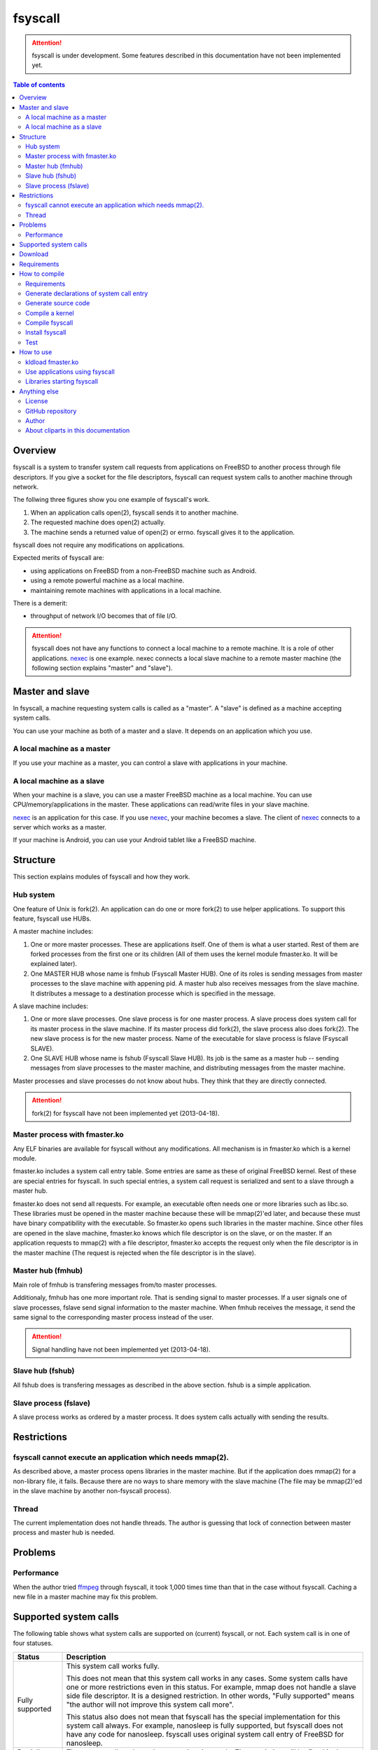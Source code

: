 
fsyscall
********

.. attention::
    fsyscall is under development. Some features described in this documentation
    have not been implemented yet.

.. contents:: Table of contents

Overview
========

fsyscall is a system to transfer system call requests from applications on
FreeBSD to another process through file descriptors. If you give a socket for
the file descriptors, fsyscall can request system calls to another machine
through network.

.. image:: overview.png

The follwing three figures show you one example of fsyscall's work.

1. When an application calls open(2), fsyscall sends it to another machine.
2. The requested machine does open(2) actually.
3. The machine sends a returned value of open(2) or errno. fsyscall gives it to
   the application.

.. image:: example1.png
.. image:: example2.png
.. image:: example3.png

fsyscall does not require any modifications on applications.

Expected merits of fsyscall are:

* using applications on FreeBSD from a non-FreeBSD machine such as Android.
* using a remote powerful machine as a local machine.
* maintaining remote machines with applications in a local machine.

There is a demerit:

* throughput of network I/O becomes that of file I/O.

.. attention:: fsyscall does not have any functions to connect a local machine
    to a remote machine. It is a role of other applications. nexec_ is one
    example. nexec connects a local slave machine to a remote master machine
    (the following section explains "master" and "slave").

.. _nexec: http://neko-daisuki.ddo.jp/~SumiTomohiko/nexec/index.html

Master and slave
================

In fsyscall, a machine requesting system calls is called as a "master". A
"slave" is defined as a machine accepting system calls.

.. image:: master_and_slave.png

You can use your machine as both of a master and a slave. It depends on an
application which you use.

A local machine as a master
---------------------------

If you use your machine as a master, you can control a slave with applications
in your machine.

.. image:: a_local_machine_as_a_master.png

A local machine as a slave
--------------------------

When your machine is a slave, you can use a master FreeBSD machine as a local
machine. You can use CPU/memory/applications in the master. These applications
can read/write files in your slave machine.

nexec_ is an application for this case. If you use nexec_, your machine becomes
a slave. The client of nexec_ connects to a server which works as a master.

.. image:: a_local_machine_as_a_slave.png

If your machine is Android, you can use your Android tablet like a FreeBSD
machine.

Structure
=========

This section explains modules of fsyscall and how they work.

Hub system
----------

One feature of Unix is fork(2). An application can do one or more fork(2) to use
helper applications. To support this feature, fsyscall use HUBs.

.. image:: structure.png

A master machine includes:

1. One or more master processes. These are applications itself. One of them is
   what a user started. Rest of them are forked processes from the first one or
   its children (All of them uses the kernel module fmaster.ko. It will be
   explained later).
2. One MASTER HUB whose name is fmhub (Fsyscall Master HUB). One of its roles is
   sending messages from master processes to the slave machine with appening
   pid. A master hub also receives messages from the slave machine. It
   distributes a message to a destination processe which is specified in the
   message.

A slave machine includes:

1. One or more slave processes. One slave process is for one master process. A
   slave process does system call for its master process in the slave machine.
   If its master process did fork(2), the slave process also does fork(2). The
   new slave process is for the new master process. Name of the executable for
   slave process is fslave (Fsyscall SLAVE).
2. One SLAVE HUB whose name is fshub (Fsyscall Slave HUB). Its job is the same
   as a master hub -- sending messages from slave processes to the master
   machine, and distributing messages from the master machine.

Master processes and slave processes do not know about hubs. They think that
they are directly connected.

.. attention:: fork(2) for fsyscall have not been implemented yet (2013-04-18).

Master process with fmaster.ko
------------------------------

Any ELF binaries are available for fsyscall without any modifications. All
mechanism is in fmaster.ko which is a kernel module.

fmaster.ko includes a system call entry table. Some entries are same as these of
original FreeBSD kernel. Rest of these are special entries for fsyscall. In such
special entries, a system call request is serialized and sent to a slave through
a master hub.

fmaster.ko does not send all requests. For example, an executable often needs
one or more libraries such as libc.so. These libraries must be opened in the
master machine because these will be mmap(2)'ed later, and because these must
have binary compatibility with the executable. So fmaster.ko opens such
libraries in the master machine. Since other files are opened in the slave
machine, fmaster.ko knows which file descriptor is on the slave, or on the
master. If an application requests to mmap(2) with a file descriptor, fmaster.ko
accepts the request only when the file descriptor is in the master machine (The
request is rejected when the file descriptor is in the slave).

.. image:: open_file.png

Master hub (fmhub)
------------------

Main role of fmhub is transfering messages from/to master processes.

Additionaly, fmhub has one more important role. That is sending signal to master
processes. If a user signals one of slave processes, fslave send signal
information to the master machine. When fmhub receives the message, it send the
same signal to the corresponding master process instead of the user.

.. image:: signal.png

.. attention:: Signal handling have not been implemented yet (2013-04-18).

Slave hub (fshub)
-----------------

All fshub does is transfering messages as described in the above section. fshub
is a simple application.

Slave process (fslave)
----------------------

A slave process works as ordered by a master process. It does system calls
actually with sending the results.

Restrictions
============

fsyscall cannot execute an application which needs mmap(2).
-----------------------------------------------------------

As described above, a master process opens libraries in the master machine. But
if the application does mmap(2) for a non-library file, it fails. Because there
are no ways to share memory with the slave machine (The file may be mmap(2)'ed
in the slave machine by another non-fsyscall process).

Thread
------

The current implementation does not handle threads. The author is guessing that
lock of connection between master process and master hub is needed.

Problems
========

Performance
-----------

When the author tried `ffmpeg <http://www.ffmpeg.org/>`_ through fsyscall, it
took 1,000 times time than that in the case without fsyscall. Caching a new file
in a master machine may fix this problem.

Supported system calls
======================

The following table shows what system calls are supported on (current) fsyscall,
or not. Each system call is in one of four statuses.

+---------------------+--------------------------------------------------------+
|Status               |Description                                             |
+=====================+========================================================+
||fully_supported|    |This system call works fully.                           |
|                     |                                                        |
|                     |This does not mean that this system call works in any   |
|                     |cases. Some system calls have one or more restrictions  |
|                     |even in this status. For example, mmap does not handle a|
|                     |slave side file descriptor. It is a designed            |
|                     |restriction. In other words, "Fully supported" means    |
|                     |"the author will not improve this system call more".    |
|                     |                                                        |
|                     |This status also does not mean that fsyscall has the    |
|                     |special implementation for this system call always. For |
|                     |example, nanosleep is fully supported, but fsyscall does|
|                     |not have any code for nanosleep. fsyscall uses original |
|                     |system call entry of FreeBSD for nanosleep.             |
+---------------------+--------------------------------------------------------+
||partially_supported||The system call works under some situations only. The   |
|                     |restriction will be fixed in the future, and the status |
|                     |will be changed to "Fully supported".                   |
+---------------------+--------------------------------------------------------+
||not_supported|      |Current fsyscall does not support this system call. The |
|                     |system call will be implemented in the future.          |
|                     |                                                        |
|                     |Please do not think this status as that the system call |
|                     |will be never supported. That is "Out of support".      |
+---------------------+--------------------------------------------------------+
||out_of_support|     |fsyscall does not support this system call even in the  |
|                     |future. If you request this system call, the system call|
|                     |exits with error of ENOSYS.                             |
+---------------------+--------------------------------------------------------+

The table was updated on 2013-05-12.

+------------------------+---------------------+-------------------------------+
|System call             |Status               |Description                    |
+========================+=====================+===============================+
|nosys                   ||not_supported|      |                               |
+------------------------+---------------------+-------------------------------+
|exit                    ||fully_supported|    |                               |
+------------------------+---------------------+-------------------------------+
|fork                    ||not_supported|      |                               |
+------------------------+---------------------+-------------------------------+
|read                    ||fully_supported|    |                               |
+------------------------+---------------------+-------------------------------+
|write                   ||fully_supported|    |                               |
+------------------------+---------------------+-------------------------------+
|open                    ||fully_supported|    |                               |
+------------------------+---------------------+-------------------------------+
|close                   ||fully_supported|    |                               |
+------------------------+---------------------+-------------------------------+
|wait4                   ||not_supported|      |                               |
+------------------------+---------------------+-------------------------------+
|link                    ||fully_supported|    |                               |
+------------------------+---------------------+-------------------------------+
|unlink                  ||not_supported|      |                               |
+------------------------+---------------------+-------------------------------+
|chdir                   ||not_supported|      |                               |
+------------------------+---------------------+-------------------------------+
|fchdir                  ||not_supported|      |                               |
+------------------------+---------------------+-------------------------------+
|mknod                   ||not_supported|      |                               |
+------------------------+---------------------+-------------------------------+
|chmod                   ||not_supported|      |                               |
+------------------------+---------------------+-------------------------------+
|chown                   ||not_supported|      |                               |
+------------------------+---------------------+-------------------------------+
|obreak                  ||fully_supported|    |obreak runs only in a master.  |
+------------------------+---------------------+-------------------------------+
|getpid                  ||not_supported|      |                               |
+------------------------+---------------------+-------------------------------+
|mount                   ||out_of_support|     |                               |
+------------------------+---------------------+-------------------------------+
|umount                  ||out_of_support|     |                               |
+------------------------+---------------------+-------------------------------+
|setuid                  ||not_supported|      |                               |
+------------------------+---------------------+-------------------------------+
|getuid                  ||not_supported|      |                               |
+------------------------+---------------------+-------------------------------+
|geteuid                 ||not_supported|      |                               |
+------------------------+---------------------+-------------------------------+
|ptrace                  ||out_of_support|     |                               |
+------------------------+---------------------+-------------------------------+
|recvmsg                 ||not_supported|      |                               |
+------------------------+---------------------+-------------------------------+
|sendmsg                 ||not_supported|      |                               |
+------------------------+---------------------+-------------------------------+
|recvfrom                ||not_supported|      |                               |
+------------------------+---------------------+-------------------------------+
|accept                  ||not_supported|      |                               |
+------------------------+---------------------+-------------------------------+
|getpeername             ||not_supported|      |                               |
+------------------------+---------------------+-------------------------------+
|getsockname             ||not_supported|      |                               |
+------------------------+---------------------+-------------------------------+
|access                  ||fully_supported|    |                               |
+------------------------+---------------------+-------------------------------+
|chflags                 ||not_supported|      |                               |
+------------------------+---------------------+-------------------------------+
|fchflags                ||not_supported|      |                               |
+------------------------+---------------------+-------------------------------+
|sync                    ||out_of_support|     |                               |
+------------------------+---------------------+-------------------------------+
|kill                    ||not_supported|      |                               |
+------------------------+---------------------+-------------------------------+
|getppid                 ||not_supported|      |                               |
+------------------------+---------------------+-------------------------------+
|dup                     ||not_supported|      |                               |
+------------------------+---------------------+-------------------------------+
|pipe                    ||not_supported|      |                               |
+------------------------+---------------------+-------------------------------+
|getegid                 ||not_supported|      |                               |
+------------------------+---------------------+-------------------------------+
|profile                 ||out_of_support|     |                               |
+------------------------+---------------------+-------------------------------+
|ktrace                  ||out_of_support|     |                               |
+------------------------+---------------------+-------------------------------+
|getpid                  ||not_supported|      |                               |
+------------------------+---------------------+-------------------------------+
|getlogin                ||not_supported|      |                               |
+------------------------+---------------------+-------------------------------+
|setlogin                ||not_supported|      |                               |
+------------------------+---------------------+-------------------------------+
|acct                    ||not_supported|      |                               |
+------------------------+---------------------+-------------------------------+
|signalstack             ||not_supported|      |                               |
+------------------------+---------------------+-------------------------------+
|ioctl                   ||partially_supported||ioctl is available only for    |
|                        |                     |a master side file descriptor. |
+------------------------+---------------------+-------------------------------+
|reboot                  ||out_of_support|     |                               |
+------------------------+---------------------+-------------------------------+
|revoke                  ||out_of_support|     |                               |
+------------------------+---------------------+-------------------------------+
|symlink                 ||not_supported|      |                               |
+------------------------+---------------------+-------------------------------+
|readlink                ||fully_supported|    |                               |
+------------------------+---------------------+-------------------------------+
|execve                  ||not_supported|      |                               |
+------------------------+---------------------+-------------------------------+
|umask                   ||not_supported|      |                               |
+------------------------+---------------------+-------------------------------+
|chroot                  ||out_of_support|     |                               |
+------------------------+---------------------+-------------------------------+
|msync                   ||not_supported|      |                               |
+------------------------+---------------------+-------------------------------+
|vfork                   ||not_supported|      |                               |
+------------------------+---------------------+-------------------------------+
|sbrk                    ||not_supported|      |                               |
+------------------------+---------------------+-------------------------------+
|sstk                    ||not_supported|      |                               |
+------------------------+---------------------+-------------------------------+
|vadvise                 ||not_supported|      |                               |
+------------------------+---------------------+-------------------------------+
|munmap                  ||fully_supported|    |                               |
+------------------------+---------------------+-------------------------------+
|mprotect                ||fully_supported|    |                               |
+------------------------+---------------------+-------------------------------+
|madvise                 ||fully_supported|    |                               |
+------------------------+---------------------+-------------------------------+
|mincore                 ||fully_supported|    |                               |
+------------------------+---------------------+-------------------------------+
|getgroups               ||not_supported|      |                               |
+------------------------+---------------------+-------------------------------+
|setgroups               ||not_supported|      |                               |
+------------------------+---------------------+-------------------------------+
|getpgrp                 ||not_supported|      |                               |
+------------------------+---------------------+-------------------------------+
|setpgid                 ||not_supported|      |                               |
+------------------------+---------------------+-------------------------------+
|setitimer               ||not_supported|      |                               |
+------------------------+---------------------+-------------------------------+
|swapon                  ||out_of_support|     |                               |
+------------------------+---------------------+-------------------------------+
|getitimer               ||not_supported|      |                               |
+------------------------+---------------------+-------------------------------+
|getdtablesize           ||not_supported|      |                               |
+------------------------+---------------------+-------------------------------+
|dup2                    ||not_supported|      |                               |
+------------------------+---------------------+-------------------------------+
|fcntl                   ||not_supported|      |                               |
+------------------------+---------------------+-------------------------------+
|select                  ||partially_supported||All file descriptors must be in|
|                        |                     |a slave.                       |
+------------------------+---------------------+-------------------------------+
|fsync                   ||not_supported|      |                               |
+------------------------+---------------------+-------------------------------+
|setpriority             ||not_supported|      |                               |
+------------------------+---------------------+-------------------------------+
|socket                  ||not_supported|      |                               |
+------------------------+---------------------+-------------------------------+
|connect                 ||not_supported|      |                               |
+------------------------+---------------------+-------------------------------+
|getpriority             ||not_supported|      |                               |
+------------------------+---------------------+-------------------------------+
|bind                    ||not_supported|      |                               |
+------------------------+---------------------+-------------------------------+
|setsockopt              ||not_supported|      |                               |
+------------------------+---------------------+-------------------------------+
|listen                  ||not_supported|      |                               |
+------------------------+---------------------+-------------------------------+
|gettimeofday            ||not_supported|      |                               |
+------------------------+---------------------+-------------------------------+
|getrusage               ||not_supported|      |                               |
+------------------------+---------------------+-------------------------------+
|getsockopt              ||not_supported|      |                               |
+------------------------+---------------------+-------------------------------+
|readv                   ||not_supported|      |                               |
+------------------------+---------------------+-------------------------------+
|writev                  ||fully_supported|    |                               |
+------------------------+---------------------+-------------------------------+
|settimeofday            ||not_supported|      |                               |
+------------------------+---------------------+-------------------------------+
|fchown                  ||not_supported|      |                               |
+------------------------+---------------------+-------------------------------+
|fchmod                  ||not_supported|      |                               |
+------------------------+---------------------+-------------------------------+
|setreuid                ||not_supported|      |                               |
+------------------------+---------------------+-------------------------------+
|setregid                ||not_supported|      |                               |
+------------------------+---------------------+-------------------------------+
|rename                  ||not_supported|      |                               |
+------------------------+---------------------+-------------------------------+
|flock                   ||not_supported|      |                               |
+------------------------+---------------------+-------------------------------+
|mkfifo                  ||not_supported|      |                               |
+------------------------+---------------------+-------------------------------+
|sendto                  ||not_supported|      |                               |
+------------------------+---------------------+-------------------------------+
|shutdown                ||not_supported|      |                               |
+------------------------+---------------------+-------------------------------+
|socketpair              ||not_supported|      |                               |
+------------------------+---------------------+-------------------------------+
|mkdir                   ||not_supported|      |                               |
+------------------------+---------------------+-------------------------------+
|rmdir                   ||not_supported|      |                               |
+------------------------+---------------------+-------------------------------+
|utimes                  ||not_supported|      |                               |
+------------------------+---------------------+-------------------------------+
|adjtime                 ||not_supported|      |                               |
+------------------------+---------------------+-------------------------------+
|setsid                  ||not_supported|      |                               |
+------------------------+---------------------+-------------------------------+
|quotactl                ||not_supported|      |                               |
+------------------------+---------------------+-------------------------------+
|nlm_syscall             ||not_supported|      |                               |
+------------------------+---------------------+-------------------------------+
|nfssvc                  ||not_supported|      |                               |
+------------------------+---------------------+-------------------------------+
|lgetfh                  ||not_supported|      |                               |
+------------------------+---------------------+-------------------------------+
|getfh                   ||not_supported|      |                               |
+------------------------+---------------------+-------------------------------+
|sysarch                 ||fully_supported|    |                               |
+------------------------+---------------------+-------------------------------+
|rtprio                  ||not_supported|      |                               |
+------------------------+---------------------+-------------------------------+
|semsys                  ||not_supported|      |                               |
+------------------------+---------------------+-------------------------------+
|msgsys                  ||not_supported|      |                               |
+------------------------+---------------------+-------------------------------+
|shmsys                  ||not_supported|      |                               |
+------------------------+---------------------+-------------------------------+
|setfib                  ||not_supported|      |                               |
+------------------------+---------------------+-------------------------------+
|ntp_adjtime             ||not_supported|      |                               |
+------------------------+---------------------+-------------------------------+
|getgid                  ||not_supported|      |                               |
+------------------------+---------------------+-------------------------------+
|getegid                 ||not_supported|      |                               |
+------------------------+---------------------+-------------------------------+
|geteuid                 ||not_supported|      |                               |
+------------------------+---------------------+-------------------------------+
|stat                    ||fully_supported|    |                               |
+------------------------+---------------------+-------------------------------+
|fstat                   ||fully_supported|    |                               |
+------------------------+---------------------+-------------------------------+
|lstat                   ||fully_supported|    |                               |
+------------------------+---------------------+-------------------------------+
|pathconf                ||not_supported|      |                               |
+------------------------+---------------------+-------------------------------+
|fpathconf               ||not_supported|      |                               |
+------------------------+---------------------+-------------------------------+
|getrlimit               ||not_supported|      |                               |
+------------------------+---------------------+-------------------------------+
|setrlimit               ||not_supported|      |                               |
+------------------------+---------------------+-------------------------------+
|getdirentries           ||not_supported|      |                               |
+------------------------+---------------------+-------------------------------+
|nosys                   ||fully_supported|    |                               |
+------------------------+---------------------+-------------------------------+
|__sysctl                ||not_supported|      |                               |
+------------------------+---------------------+-------------------------------+
|mlock                   ||not_supported|      |                               |
+------------------------+---------------------+-------------------------------+
|munlock                 ||not_supported|      |                               |
+------------------------+---------------------+-------------------------------+
|undelete                ||not_supported|      |                               |
+------------------------+---------------------+-------------------------------+
|futimes                 ||not_supported|      |                               |
+------------------------+---------------------+-------------------------------+
|getpgid                 ||not_supported|      |                               |
+------------------------+---------------------+-------------------------------+
|poll                    ||not_supported|      |                               |
+------------------------+---------------------+-------------------------------+
|__semctl                ||fully_supported|    |                               |
+------------------------+---------------------+-------------------------------+
|__semget                ||fully_supported|    |                               |
+------------------------+---------------------+-------------------------------+
|__semop                 ||fully_supported|    |                               |
+------------------------+---------------------+-------------------------------+
|msgctl                  ||fully_supported|    |                               |
+------------------------+---------------------+-------------------------------+
|msgget                  ||fully_supported|    |                               |
+------------------------+---------------------+-------------------------------+
|msgsnd                  ||fully_supported|    |                               |
+------------------------+---------------------+-------------------------------+
|msgrcv                  ||fully_supported|    |                               |
+------------------------+---------------------+-------------------------------+
|shmat                   ||fully_supported|    |                               |
+------------------------+---------------------+-------------------------------+
|shmctl                  ||fully_supported|    |                               |
+------------------------+---------------------+-------------------------------+
|shmdt                   ||fully_supported|    |                               |
+------------------------+---------------------+-------------------------------+
|shmget                  ||fully_supported|    |                               |
+------------------------+---------------------+-------------------------------+
|clock_gettime           ||not_supported|      |                               |
+------------------------+---------------------+-------------------------------+
|clock_settime           ||not_supported|      |                               |
+------------------------+---------------------+-------------------------------+
|clock_getres            ||not_supported|      |                               |
+------------------------+---------------------+-------------------------------+
|ktimer_create           ||not_supported|      |                               |
+------------------------+---------------------+-------------------------------+
|ktimer_delete           ||not_supported|      |                               |
+------------------------+---------------------+-------------------------------+
|ktimer_settime          ||not_supported|      |                               |
+------------------------+---------------------+-------------------------------+
|ktimer_gettime          ||not_supported|      |                               |
+------------------------+---------------------+-------------------------------+
|ktimer_getoverrun       ||not_supported|      |                               |
+------------------------+---------------------+-------------------------------+
|nanosleep               ||fully_supported|    |                               |
+------------------------+---------------------+-------------------------------+
|ntp_gettime             ||not_supported|      |                               |
+------------------------+---------------------+-------------------------------+
|minherit                ||fully_supported|    |                               |
+------------------------+---------------------+-------------------------------+
|rfork                   ||not_supported|      |                               |
+------------------------+---------------------+-------------------------------+
|issetugid               ||fully_supported|    |                               |
+------------------------+---------------------+-------------------------------+
|lchown                  ||not_supported|      |                               |
+------------------------+---------------------+-------------------------------+
|aio_read                ||not_supported|      |                               |
+------------------------+---------------------+-------------------------------+
|aio_write               ||not_supported|      |                               |
+------------------------+---------------------+-------------------------------+
|lio_listio              ||not_supported|      |                               |
+------------------------+---------------------+-------------------------------+
|getdents                ||not_supported|      |                               |
+------------------------+---------------------+-------------------------------+
|lchmod                  ||not_supported|      |                               |
+------------------------+---------------------+-------------------------------+
|lutimes                 ||not_supported|      |                               |
+------------------------+---------------------+-------------------------------+
|nstat                   ||not_supported|      |                               |
+------------------------+---------------------+-------------------------------+
|nfstat                  ||not_supported|      |                               |
+------------------------+---------------------+-------------------------------+
|nlstat                  ||not_supported|      |                               |
+------------------------+---------------------+-------------------------------+
|preadv                  ||not_supported|      |                               |
+------------------------+---------------------+-------------------------------+
|pwritev                 ||not_supported|      |                               |
+------------------------+---------------------+-------------------------------+
|fhopen                  ||not_supported|      |                               |
+------------------------+---------------------+-------------------------------+
|fhstat                  ||not_supported|      |                               |
+------------------------+---------------------+-------------------------------+
|modnext                 ||not_supported|      |                               |
+------------------------+---------------------+-------------------------------+
|modstat                 ||not_supported|      |                               |
+------------------------+---------------------+-------------------------------+
|modfnext                ||not_supported|      |                               |
+------------------------+---------------------+-------------------------------+
|modfind                 ||not_supported|      |                               |
+------------------------+---------------------+-------------------------------+
|kldload                 ||not_supported|      |                               |
+------------------------+---------------------+-------------------------------+
|kldunload               ||not_supported|      |                               |
+------------------------+---------------------+-------------------------------+
|kldfind                 ||not_supported|      |                               |
+------------------------+---------------------+-------------------------------+
|kldnext                 ||not_supported|      |                               |
+------------------------+---------------------+-------------------------------+
|kldstat                 ||not_supported|      |                               |
+------------------------+---------------------+-------------------------------+
|kldfirstmod             ||not_supported|      |                               |
+------------------------+---------------------+-------------------------------+
|getsid                  ||not_supported|      |                               |
+------------------------+---------------------+-------------------------------+
|setresuid               ||not_supported|      |                               |
+------------------------+---------------------+-------------------------------+
|setresgid               ||not_supported|      |                               |
+------------------------+---------------------+-------------------------------+
|aio_return              ||not_supported|      |                               |
+------------------------+---------------------+-------------------------------+
|aio_suspend             ||not_supported|      |                               |
+------------------------+---------------------+-------------------------------+
|aio_cancel              ||not_supported|      |                               |
+------------------------+---------------------+-------------------------------+
|aio_error               ||not_supported|      |                               |
+------------------------+---------------------+-------------------------------+
|oaio_read               ||not_supported|      |                               |
+------------------------+---------------------+-------------------------------+
|oaio_write              ||not_supported|      |                               |
+------------------------+---------------------+-------------------------------+
|olio_listio             ||not_supported|      |                               |
+------------------------+---------------------+-------------------------------+
|yield                   ||not_supported|      |                               |
+------------------------+---------------------+-------------------------------+
|mlockall                ||fully_supported|    |                               |
+------------------------+---------------------+-------------------------------+
|munlockall              ||fully_supported|    |                               |
+------------------------+---------------------+-------------------------------+
|__getcwd                ||not_supported|      |                               |
+------------------------+---------------------+-------------------------------+
|sched_setparam          ||not_supported|      |                               |
+------------------------+---------------------+-------------------------------+
|sched_getparam          ||not_supported|      |                               |
+------------------------+---------------------+-------------------------------+
|sched_setscheduler      ||not_supported|      |                               |
+------------------------+---------------------+-------------------------------+
|sched_getscheduler      ||not_supported|      |                               |
+------------------------+---------------------+-------------------------------+
|sched_yield             ||not_supported|      |                               |
+------------------------+---------------------+-------------------------------+
|sched_get_priority_max  ||not_supported|      |                               |
+------------------------+---------------------+-------------------------------+
|sched_get_priority_min  ||not_supported|      |                               |
+------------------------+---------------------+-------------------------------+
|sched_rr_get_interval   ||not_supported|      |                               |
+------------------------+---------------------+-------------------------------+
|utrace                  ||not_supported|      |                               |
+------------------------+---------------------+-------------------------------+
|kldsym                  ||not_supported|      |                               |
+------------------------+---------------------+-------------------------------+
|jail                    ||not_supported|      |                               |
+------------------------+---------------------+-------------------------------+
|nnpfs_syscall           ||not_supported|      |                               |
+------------------------+---------------------+-------------------------------+
|sigprocmask             ||fully_supported|    |                               |
+------------------------+---------------------+-------------------------------+
|sigsuspend              ||fully_supported|    |                               |
+------------------------+---------------------+-------------------------------+
|sigpending              ||fully_supported|    |                               |
+------------------------+---------------------+-------------------------------+
|sigtimedwait            ||fully_supported|    |                               |
+------------------------+---------------------+-------------------------------+
|sigwaitinfo             ||fully_supported|    |                               |
+------------------------+---------------------+-------------------------------+
|__acl_get_file          ||not_supported|      |                               |
+------------------------+---------------------+-------------------------------+
|__acl_set_file          ||not_supported|      |                               |
+------------------------+---------------------+-------------------------------+
|__acl_get_fd            ||not_supported|      |                               |
+------------------------+---------------------+-------------------------------+
|__acl_set_fd            ||not_supported|      |                               |
+------------------------+---------------------+-------------------------------+
|__acl_delete_file       ||not_supported|      |                               |
+------------------------+---------------------+-------------------------------+
|__acl_delete_fd         ||not_supported|      |                               |
+------------------------+---------------------+-------------------------------+
|__acl_aclcheck_file     ||not_supported|      |                               |
+------------------------+---------------------+-------------------------------+
|__acl_aclcheck_fd       ||not_supported|      |                               |
+------------------------+---------------------+-------------------------------+
|extattrctl              ||not_supported|      |                               |
+------------------------+---------------------+-------------------------------+
|extattr_set_file        ||not_supported|      |                               |
+------------------------+---------------------+-------------------------------+
|extattr_get_file        ||not_supported|      |                               |
+------------------------+---------------------+-------------------------------+
|extattr_delete_file     ||not_supported|      |                               |
+------------------------+---------------------+-------------------------------+
|aio_waitcomplete        ||not_supported|      |                               |
+------------------------+---------------------+-------------------------------+
|getresuid               ||not_supported|      |                               |
+------------------------+---------------------+-------------------------------+
|getresgid               ||not_supported|      |                               |
+------------------------+---------------------+-------------------------------+
|kqueue                  ||not_supported|      |                               |
+------------------------+---------------------+-------------------------------+
|kevent                  ||not_supported|      |                               |
+------------------------+---------------------+-------------------------------+
|extattr_set_fd          ||not_supported|      |                               |
+------------------------+---------------------+-------------------------------+
|extattr_get_fd          ||not_supported|      |                               |
+------------------------+---------------------+-------------------------------+
|extattr_delete_fd       ||not_supported|      |                               |
+------------------------+---------------------+-------------------------------+
|__setugid               ||not_supported|      |                               |
+------------------------+---------------------+-------------------------------+
|eaccess                 ||not_supported|      |                               |
+------------------------+---------------------+-------------------------------+
|afs3_syscall            ||not_supported|      |                               |
+------------------------+---------------------+-------------------------------+
|nmount                  ||not_supported|      |                               |
+------------------------+---------------------+-------------------------------+
|__mac_get_proc          ||not_supported|      |                               |
+------------------------+---------------------+-------------------------------+
|__mac_set_proc          ||not_supported|      |                               |
+------------------------+---------------------+-------------------------------+
|__mac_get_fd            ||not_supported|      |                               |
+------------------------+---------------------+-------------------------------+
|__mac_get_file          ||not_supported|      |                               |
+------------------------+---------------------+-------------------------------+
|__mac_set_fd            ||not_supported|      |                               |
+------------------------+---------------------+-------------------------------+
|__mac_set_file          ||not_supported|      |                               |
+------------------------+---------------------+-------------------------------+
|kenv                    ||not_supported|      |                               |
+------------------------+---------------------+-------------------------------+
|lchflags                ||not_supported|      |                               |
+------------------------+---------------------+-------------------------------+
|uuidgen                 ||fully_supported|    |                               |
+------------------------+---------------------+-------------------------------+
|sendfile                ||not_supported|      |                               |
+------------------------+---------------------+-------------------------------+
|mac_syscall             ||not_supported|      |                               |
+------------------------+---------------------+-------------------------------+
|getfsstat               ||not_supported|      |                               |
+------------------------+---------------------+-------------------------------+
|statfs                  ||not_supported|      |                               |
+------------------------+---------------------+-------------------------------+
|fstatfs                 ||not_supported|      |                               |
+------------------------+---------------------+-------------------------------+
|fhstatfs                ||not_supported|      |                               |
+------------------------+---------------------+-------------------------------+
|ksem_close              ||not_supported|      |                               |
+------------------------+---------------------+-------------------------------+
|ksem_post               ||not_supported|      |                               |
+------------------------+---------------------+-------------------------------+
|ksem_wait               ||not_supported|      |                               |
+------------------------+---------------------+-------------------------------+
|ksem_trywait            ||not_supported|      |                               |
+------------------------+---------------------+-------------------------------+
|ksem_init               ||not_supported|      |                               |
+------------------------+---------------------+-------------------------------+
|ksem_open               ||not_supported|      |                               |
+------------------------+---------------------+-------------------------------+
|ksem_unlink             ||not_supported|      |                               |
+------------------------+---------------------+-------------------------------+
|ksem_getvalue           ||not_supported|      |                               |
+------------------------+---------------------+-------------------------------+
|ksem_destroy            ||not_supported|      |                               |
+------------------------+---------------------+-------------------------------+
|__mac_get_pid           ||not_supported|      |                               |
+------------------------+---------------------+-------------------------------+
|__mac_get_link          ||not_supported|      |                               |
+------------------------+---------------------+-------------------------------+
|__mac_set_link          ||not_supported|      |                               |
+------------------------+---------------------+-------------------------------+
|extattr_set_link        ||not_supported|      |                               |
+------------------------+---------------------+-------------------------------+
|extattr_get_link        ||not_supported|      |                               |
+------------------------+---------------------+-------------------------------+
|extattr_delete_link     ||not_supported|      |                               |
+------------------------+---------------------+-------------------------------+
|__mac_execve            ||not_supported|      |                               |
+------------------------+---------------------+-------------------------------+
|sigaction               ||fully_supported|    |                               |
+------------------------+---------------------+-------------------------------+
|sigreturn               ||fully_supported|    |                               |
+------------------------+---------------------+-------------------------------+
|getcontext              ||not_supported|      |                               |
+------------------------+---------------------+-------------------------------+
|setcontext              ||not_supported|      |                               |
+------------------------+---------------------+-------------------------------+
|swapcontext             ||not_supported|      |                               |
+------------------------+---------------------+-------------------------------+
|swapoff                 ||fully_supported|    |                               |
+------------------------+---------------------+-------------------------------+
|__acl_get_link          ||not_supported|      |                               |
+------------------------+---------------------+-------------------------------+
|__acl_set_link          ||not_supported|      |                               |
+------------------------+---------------------+-------------------------------+
|__acl_delete_link       ||not_supported|      |                               |
+------------------------+---------------------+-------------------------------+
|__acl_aclcheck_link     ||not_supported|      |                               |
+------------------------+---------------------+-------------------------------+
|sigwait                 ||fully_supported|    |                               |
+------------------------+---------------------+-------------------------------+
|thr_create              ||not_supported|      |                               |
+------------------------+---------------------+-------------------------------+
|thr_exit                ||not_supported|      |                               |
+------------------------+---------------------+-------------------------------+
|thr_self                ||not_supported|      |                               |
+------------------------+---------------------+-------------------------------+
|thr_kill                ||not_supported|      |                               |
+------------------------+---------------------+-------------------------------+
|_umtx_lock              ||not_supported|      |                               |
+------------------------+---------------------+-------------------------------+
|_umtx_unlock            ||not_supported|      |                               |
+------------------------+---------------------+-------------------------------+
|jail_attach             ||not_supported|      |                               |
+------------------------+---------------------+-------------------------------+
|extattr_list_fd         ||not_supported|      |                               |
+------------------------+---------------------+-------------------------------+
|extattr_list_file       ||not_supported|      |                               |
+------------------------+---------------------+-------------------------------+
|extattr_list_link       ||not_supported|      |                               |
+------------------------+---------------------+-------------------------------+
|ksem_timedwait          ||not_supported|      |                               |
+------------------------+---------------------+-------------------------------+
|thr_suspend             ||not_supported|      |                               |
+------------------------+---------------------+-------------------------------+
|thr_wait                ||not_supported|      |                               |
+------------------------+---------------------+-------------------------------+
|kldunloadf              ||not_supported|      |                               |
+------------------------+---------------------+-------------------------------+
|audit                   ||not_supported|      |                               |
+------------------------+---------------------+-------------------------------+
|auditon                 ||not_supported|      |                               |
+------------------------+---------------------+-------------------------------+
|getauid                 ||not_supported|      |                               |
+------------------------+---------------------+-------------------------------+
|setauid                 ||not_supported|      |                               |
+------------------------+---------------------+-------------------------------+
|getaudit                ||not_supported|      |                               |
+------------------------+---------------------+-------------------------------+
|setaudit                ||not_supported|      |                               |
+------------------------+---------------------+-------------------------------+
|getaudit_addr           ||not_supported|      |                               |
+------------------------+---------------------+-------------------------------+
|setaudit_addr           ||not_supported|      |                               |
+------------------------+---------------------+-------------------------------+
|auditctl                ||not_supported|      |                               |
+------------------------+---------------------+-------------------------------+
|_umtx_op                ||not_supported|      |                               |
+------------------------+---------------------+-------------------------------+
|thr_new                 ||not_supported|      |                               |
+------------------------+---------------------+-------------------------------+
|sigqueue                ||fully_supported|    |                               |
+------------------------+---------------------+-------------------------------+
|kmq_open                ||not_supported|      |                               |
+------------------------+---------------------+-------------------------------+
|kmq_setattr             ||not_supported|      |                               |
+------------------------+---------------------+-------------------------------+
|kmq_timedreceive        ||not_supported|      |                               |
+------------------------+---------------------+-------------------------------+
|kmq_timedsend           ||not_supported|      |                               |
+------------------------+---------------------+-------------------------------+
|kmq_notify              ||not_supported|      |                               |
+------------------------+---------------------+-------------------------------+
|kmq_unlink              ||not_supported|      |                               |
+------------------------+---------------------+-------------------------------+
|abort2                  ||not_supported|      |                               |
+------------------------+---------------------+-------------------------------+
|thr_set_name            ||not_supported|      |                               |
+------------------------+---------------------+-------------------------------+
|aio_fsync               ||not_supported|      |                               |
+------------------------+---------------------+-------------------------------+
|rtprio_thread           ||not_supported|      |                               |
+------------------------+---------------------+-------------------------------+
|sctp_peeloff            ||not_supported|      |                               |
+------------------------+---------------------+-------------------------------+
|sctp_generic_sendmsg    ||not_supported|      |                               |
+------------------------+---------------------+-------------------------------+
|sctp_generic_sendmsg_iov||not_supported|      |                               |
+------------------------+---------------------+-------------------------------+
|sctp_generic_recvmsg    ||not_supported|      |                               |
+------------------------+---------------------+-------------------------------+
|sctp_pread              ||fully_supported|    |                               |
+------------------------+---------------------+-------------------------------+
|sctp_pwrite             ||not_supported|      |                               |
+------------------------+---------------------+-------------------------------+
|mmap                    ||fully_supported|    |                               |
+------------------------+---------------------+-------------------------------+
|lseek                   ||fully_supported|    |                               |
+------------------------+---------------------+-------------------------------+
|truncate                ||not_supported|      |                               |
+------------------------+---------------------+-------------------------------+
|ftruncate               ||not_supported|      |                               |
+------------------------+---------------------+-------------------------------+
|thr_kill2               ||not_supported|      |                               |
+------------------------+---------------------+-------------------------------+
|shm_open                ||fully_supported|    |                               |
+------------------------+---------------------+-------------------------------+
|shm_unlink              ||fully_supported|    |                               |
+------------------------+---------------------+-------------------------------+
|cpuset                  ||fully_supported|    |                               |
+------------------------+---------------------+-------------------------------+
|cpuset_setid            ||fully_supported|    |                               |
+------------------------+---------------------+-------------------------------+
|cpuset_getid            ||fully_supported|    |                               |
+------------------------+---------------------+-------------------------------+
|cpuset_getaffinity      ||fully_supported|    |                               |
+------------------------+---------------------+-------------------------------+
|cpuset_setaffinity      ||fully_supported|    |                               |
+------------------------+---------------------+-------------------------------+
|faccessat               ||not_supported|      |                               |
+------------------------+---------------------+-------------------------------+
|fchmodat                ||not_supported|      |                               |
+------------------------+---------------------+-------------------------------+
|fchownat                ||not_supported|      |                               |
+------------------------+---------------------+-------------------------------+
|fexecve                 ||not_supported|      |                               |
+------------------------+---------------------+-------------------------------+
|fstatat                 ||not_supported|      |                               |
+------------------------+---------------------+-------------------------------+
|futimesat               ||not_supported|      |                               |
+------------------------+---------------------+-------------------------------+
|linkat                  ||not_supported|      |                               |
+------------------------+---------------------+-------------------------------+
|mkdirat                 ||not_supported|      |                               |
+------------------------+---------------------+-------------------------------+
|mkfifoat                ||not_supported|      |                               |
+------------------------+---------------------+-------------------------------+
|mknodat                 ||not_supported|      |                               |
+------------------------+---------------------+-------------------------------+
|openat                  ||not_supported|      |                               |
+------------------------+---------------------+-------------------------------+
|readlinkat              ||not_supported|      |                               |
+------------------------+---------------------+-------------------------------+
|renameat                ||not_supported|      |                               |
+------------------------+---------------------+-------------------------------+
|symlinkat               ||not_supported|      |                               |
+------------------------+---------------------+-------------------------------+
|unlinkat                ||not_supported|      |                               |
+------------------------+---------------------+-------------------------------+
|posixopenat             ||not_supported|      |                               |
+------------------------+---------------------+-------------------------------+
|gssd_syscall            ||not_supported|      |                               |
+------------------------+---------------------+-------------------------------+
|jail_get                ||not_supported|      |                               |
+------------------------+---------------------+-------------------------------+
|jail_set                ||not_supported|      |                               |
+------------------------+---------------------+-------------------------------+
|jail_remove             ||not_supported|      |                               |
+------------------------+---------------------+-------------------------------+
|closefrom               ||not_supported|      |                               |
+------------------------+---------------------+-------------------------------+
|__semctl                ||not_supported|      |                               |
+------------------------+---------------------+-------------------------------+
|msgctl                  ||not_supported|      |                               |
+------------------------+---------------------+-------------------------------+
|shmctl                  ||fully_supported|    |                               |
+------------------------+---------------------+-------------------------------+
|lpathconf               ||not_supported|      |                               |
+------------------------+---------------------+-------------------------------+
|cap_new                 ||not_supported|      |                               |
+------------------------+---------------------+-------------------------------+
|cap_getmode             ||not_supported|      |                               |
+------------------------+---------------------+-------------------------------+
|pdfork                  ||not_supported|      |                               |
+------------------------+---------------------+-------------------------------+
|pdkill                  ||not_supported|      |                               |
+------------------------+---------------------+-------------------------------+
|pdgetpid                ||not_supported|      |                               |
+------------------------+---------------------+-------------------------------+
|pselect                 ||not_supported|      |                               |
+------------------------+---------------------+-------------------------------+
|getloginclass           ||not_supported|      |                               |
+------------------------+---------------------+-------------------------------+
|setloginclass           ||not_supported|      |                               |
+------------------------+---------------------+-------------------------------+
|rctl_get_racct          ||not_supported|      |                               |
+------------------------+---------------------+-------------------------------+
|rctl_get_rules          ||not_supported|      |                               |
+------------------------+---------------------+-------------------------------+
|rctl_get_limits         ||not_supported|      |                               |
+------------------------+---------------------+-------------------------------+
|rctl_add_rule           ||not_supported|      |                               |
+------------------------+---------------------+-------------------------------+
|rctl_remove_rule        ||not_supported|      |                               |
+------------------------+---------------------+-------------------------------+
|posix_fallocate         ||not_supported|      |                               |
+------------------------+---------------------+-------------------------------+

.. |fully_supported| replace::
    |fully_supported_img| Fully supported
.. |fully_supported_img|
    image:: fully_supported.png
        :class: inline

.. |partially_supported| replace::
    |partially_supported_img| Partially supported
.. |partially_supported_img|
    image:: partially_supported.png
        :class: inline

.. |not_supported| replace::
    |not_supported_img| Not supported
.. |not_supported_img|
    image:: not_supported.png
        :class: inline

.. |out_of_support| replace::
    |out_of_support_img| Out of support
.. |out_of_support_img|
    image:: out_of_support.png
        :class: inline

Download
========

Tar balls (fsyscall-*x.y.z*.tar.xz) are available in `the author's
repository <http://neko-daisuki.ddo.jp/~SumiTomohiko/repos/index.html>`_.

Requirements
============

fsyscall works on FreeBSD 9.1/amd64.

How to compile
==============

Requirements
------------

To build fsyscall, you need

* `Python <http://www.python.org/>`_ 3.3
* `nasm <http://www.nasm.us/>`_ 2.10.3

Generate declarations of system call entry
------------------------------------------

First of all, you must generate system call declarations. Do the following
command at the top directory of the source tree::

    $ (cd fmaster/sys/fmaster && make)

Generate source code
--------------------

Large parts of fsyscall implementation are automatically generated with the
following command::

    $ python3 tools/makesyscalls.py

Compile a kernel
----------------

Compiling fmaster.ko needs a header file
(/usr/obj/usr/src/sys/GENERIC/includes/opt_global.h) which is generated in
compiling a kernel::

    $ (cd /usr/src && make -j4 buildkernel)

If you are using your own kernel, please change `KERNBUILDDIR` in
fmaster/Makefile::

    KERNBUILDDIR=	/usr/obj/usr/src/sys/GENERIC

Compile fsyscall
----------------

Now is the time to compile fsyscall::

    $ make

You will get

* fmaster/fmaster.ko
* fmhub/fmhub
* fshub/fshub
* fslave/fslave

Install fsyscall
----------------

Please install them by manually. fmaster.ko and fmhub must be installed into a
master machine. fshub and fslave must be installed into a slave machine. fmhub,
fshub and fslave must be in one directory of $PATH::

    master$ ln -s $PWD/fmhub/fmhub /usr/local/bin

::

    slave$ ln -s $PWD/fshub/fshub /usr/local/bin
    slave$ ln -s $PWD/fslave/fslave /usr/local/bin

Test
----

run_tests can run all tests::

    $ sudo kldload fmaster/fmaster.ko
    $ sync; sync; sync
    $ ./run_tests

How to use
==========

kldload fmaster.ko
------------------

First of all, you must do::

    $ sudo kldload fmaster/fmaster.ko

Use applications using fsyscall
-------------------------------

fsyscall does not have any functions to connect a master machine with a slave
machine. If you hope to use your machine as a slave, you can use nexec_.

.. attention:: There are no applications to use a machine as a master yet
    (2013-04-18).

Libraries starting fsyscall
---------------------------

If you want to write an application using fsyscall, you can use
fsyscall_start_master() function in lib/start_master/libstart_master.a to start
master side. You can also use fsyscall_start_slave() function in
lib/start_master/libstart_master.a.

Anything else
=============

License
-------

fsyscall is under `the MIT license <https://github.com/SumiTomohiko/fsyscall2/blob/master/COPYING.rst#mit-license>`_.

GitHub repository
-----------------

GitHub repository of fsyscall is https://github.com/SumiTomohiko/fsyscall2.

Author
------

The author of fsyscall is
`Tomohiko Sumi <http://neko-daisuki.ddo.jp/~SumiTomohiko/index.html>`_.

About cliparts in this documentation
------------------------------------

Some cliparts in this documentation came from other websites.

|internet-cloud| |chieftec_case| |people_computer| |jcartier_binary_file|

.. |internet-cloud| image:: internet-cloud.png
    :align: middle
    :target: http://openclipart.org/detail/152311/internet-cloud-by-b.gaultier
.. |chieftec_case| image:: chieftec_case.png
    :align: middle
    :target: http://openclipart.org/detail/78457/chieftec-computer-case-by-bocian
.. |people_computer| image:: people_computer.png
    :align: middle
    :target: http://openclipart.org/detail/37129/personnage_ordinateur-by-antoine
.. |jcartier_binary_file| image:: jcartier_binary_file.png
    :align: middle
    :target: http://openclipart.org/detail/17317/binary-file-by-jcartier

.. vim: tabstop=4 shiftwidth=4 expandtab softtabstop=4
